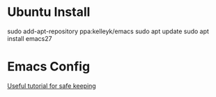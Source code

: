 * Ubuntu Install
sudo add-apt-repository ppa:kelleyk/emacs
sudo apt update
sudo apt install emacs27

* Emacs Config

[[http://aaronbedra.com/emacs.d/][Useful tutorial for safe keeping]]
